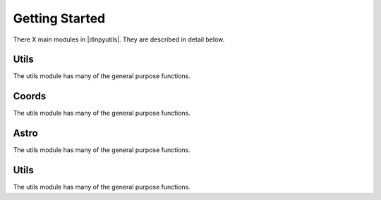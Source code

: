 ***************
Getting Started
***************

There X main modules in |dlnpyutils|.  They are described in detail below.


Utils
=====

The utils module has many of the general purpose functions.

Coords
======

The utils module has many of the general purpose functions.

Astro
=====

The utils module has many of the general purpose functions.

Utils
=====

The utils module has many of the general purpose functions.


